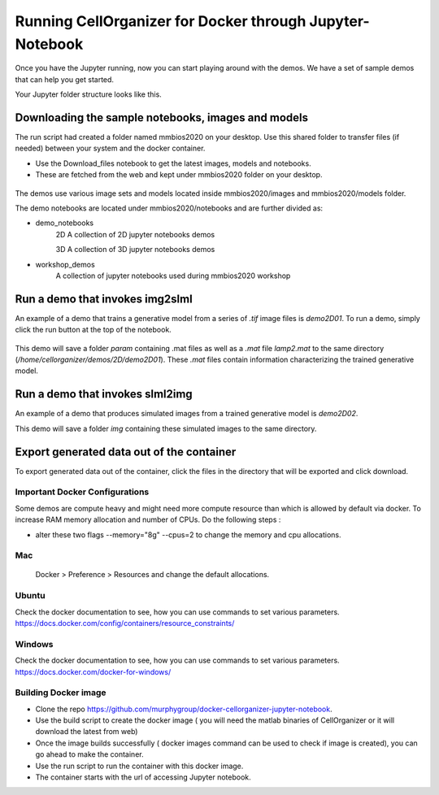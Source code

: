 Running CellOrganizer for Docker through Jupyter-Notebook
*********************************************************
Once you have the Jupyter running, now you can start playing around with the demos. We have a set of sample demos that
can help you get started.

Your Jupyter folder structure looks like this.

.. figure:: ../../source/chapters/docker/notebook.png
    :width: 500px


Downloading the sample notebooks, images and models
----------------------------------------------------
The run script had created a folder named mmbios2020 on your desktop. Use this shared folder to transfer files (if needed) between
your system and the docker container.

* Use the Download_files notebook to get the latest images, models and notebooks.

* These are fetched from the web and kept under mmbios2020 folder on your desktop.

.. figure:: ../../source/chapters/docker/Download_files.png
    :width: 500px

The demos use various image sets and models located inside mmbios2020/images and mmbios2020/models folder.

The demo notebooks are located under mmbios2020/notebooks and are further divided as:

* demo_notebooks
    2D
    A collection of 2D jupyter notebooks demos

    3D
    A collection of 3D jupyter notebooks demos

* workshop_demos
    A collection of jupyter notebooks used during mmbios2020 workshop

Run a demo that invokes img2slml
--------------------------------
An example of a demo that trains a generative model from a series of `.tif` image files is `demo2D01`. To run a demo, simply click the run button at the top of the notebook.

.. figure:: ../../source/chapters/docker/Run_Button.png
    :width: 500px

This demo will save a folder `param` containing .mat files as well as a `.mat` file `lamp2.mat` to the same directory (`/home/cellorganizer/demos/2D/demo2D01`). These `.mat` files contain information characterizing the trained generative model.

Run a demo that invokes slml2img
--------------------------------
An example of a demo that produces simulated images from a trained generative model is `demo2D02`.

This demo will save a folder `img` containing these simulated images to the same directory.

Export generated data out of the container
------------------------------------------
To export generated data out of the container, click the files in the directory that will be exported and click download.

.. figure:: ../../source/chapters/docker/Download.png
    :width: 500px


Important Docker Configurations
=================================
Some demos are compute heavy and might need more compute resource than which is allowed by default via docker.
To increase RAM memory allocation and number of CPUs. Do the following steps :

* alter these two flags --memory="8g" --cpus=2 to change the memory and cpu allocations.
Mac
===
 Docker > Preference > Resources and change the default allocations.

.. figure:: ../../source/chapters/docker/preferences_docker.png
    :width: 500px

Ubuntu
======
Check the docker documentation to see, how you can use commands to set various parameters.
https://docs.docker.com/config/containers/resource_constraints/


Windows
=======
Check the docker documentation to see, how you can use commands to set various parameters.
https://docs.docker.com/docker-for-windows/

Building Docker image
=====================
* Clone the repo https://github.com/murphygroup/docker-cellorganizer-jupyter-notebook.

* Use the build script to create the docker image ( you will need the matlab binaries of CellOrganizer or it will download the latest from web)

* Once the image builds successfully ( docker images command can be used to check if image is created), you can go ahead to make the container.

* Use the run script to run the container with this docker image.

* The container starts with the url of accessing Jupyter notebook.


